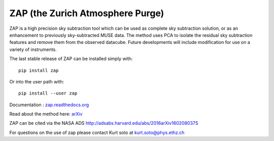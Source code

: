 ZAP (the Zurich Atmosphere Purge)
---------------------------------

ZAP is a high precision sky subtraction tool which can be used as complete sky
subtraction solution, or as an enhancement to previously sky-subtracted MUSE data.
The method uses PCA to isolate the residual sky subtraction features and remove
them from the observed datacube. Future developments will include modification for
use on a variety of instruments.

The last stable release of ZAP can be installed simply with::

    pip install zap

Or into the user path with::

    pip install --user zap

Documentation : `zap.readthedocs.org <http://zap.readthedocs.org/en/latest/>`_

Read about the method here: `arXiv <http://arxiv.org/abs/1602.08037>`_

ZAP can be cited via the NASA ADS http://adsabs.harvard.edu/abs/2016arXiv160208037S

For questions on the use of zap please contact Kurt soto at kurt.soto@phys.ethz.ch

